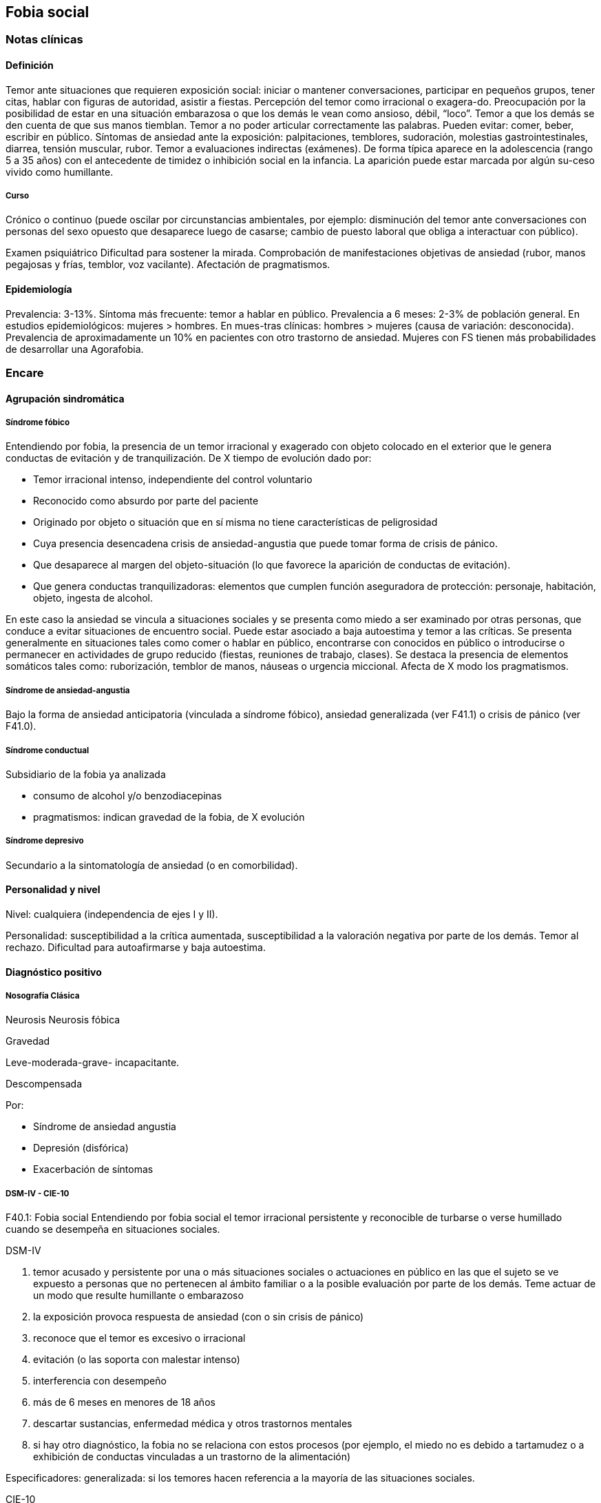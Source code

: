 == Fobia social

=== Notas clínicas

==== Definición
Temor ante situaciones que requieren exposición social: iniciar o mantener conversaciones, participar en pequeños grupos, tener citas, hablar con figuras de autoridad, asistir a fiestas. Percepción del temor como irracional o exagera-do. Preocupación por la posibilidad de estar en una situación embarazosa o que los demás le vean como ansioso, débil, “loco”. Temor a que los demás se den cuenta de que sus manos tiemblan. Temor a no poder articular correctamente las palabras. Pueden evitar: comer, beber, escribir en público. Síntomas de ansiedad ante la exposición: palpitaciones, temblores, sudoración, molestias gastrointestinales, diarrea, tensión muscular, rubor. Temor a evaluaciones indirectas (exámenes). De forma típica aparece en la adolescencia (rango 5 a 35 años) con el antecedente de timidez o inhibición social en la infancia. La aparición puede estar marcada por algún su-ceso vivido como humillante.

===== Curso
Crónico o continuo (puede oscilar por circunstancias ambientales, por ejemplo: disminución del temor ante conversaciones con personas del sexo opuesto que desaparece luego de casarse; cambio de puesto laboral que obliga a interactuar con público).

Examen psiquiátrico Dificultad para sostener la mirada. Comprobación de manifestaciones objetivas de ansiedad (rubor, manos pegajosas y frías, temblor, voz vacilante). Afectación de pragmatismos.

==== Epidemiología

Prevalencia: 3-13%. Síntoma más frecuente: temor a hablar en público. Prevalencia a 6 meses: 2-3% de población general. En estudios epidemiológicos: mujeres > hombres. En mues-tras clínicas: hombres > mujeres (causa de variación: desconocida). Prevalencia de aproximadamente un 10% en pacientes con otro trastorno de ansiedad. Mujeres con FS tienen más probabilidades de desarrollar una Agorafobia.

=== Encare

==== Agrupación sindromática

===== Síndrome fóbico

Entendiendo por fobia, la presencia de un temor irracional y exagerado con objeto colocado en el exterior que le genera conductas de evitación y de tranquilización. De X tiempo de evolución dado por:

* Temor irracional intenso, independiente del control voluntario
* Reconocido como absurdo por parte del paciente
* Originado por objeto o situación que en sí misma no tiene características de peligrosidad
* Cuya presencia desencadena crisis de ansiedad-angustia que puede tomar forma de crisis de pánico.
* Que desaparece al margen del objeto-situación (lo que favorece la aparición de conductas de evitación).
* Que genera conductas tranquilizadoras: elementos que cumplen función aseguradora de protección: personaje, habitación, objeto, ingesta de alcohol.

En este caso la ansiedad se vincula a situaciones sociales y se presenta como miedo a ser examinado por otras personas, que conduce a evitar situaciones de encuentro social. Puede estar asociado a baja autoestima y temor a las críticas. Se presenta generalmente en situaciones tales como comer o hablar en público, encontrarse con conocidos en público o introducirse o permanecer en actividades de grupo reducido (fiestas, reuniones de trabajo, clases). Se destaca la presencia de elementos somáticos tales como: ruborización, temblor de manos, náuseas o urgencia miccional. Afecta de X modo los pragmatismos.

===== Síndrome de ansiedad-angustia

Bajo la forma de ansiedad anticipatoria (vinculada a síndrome fóbico), ansiedad generalizada (ver F41.1) o crisis de pánico (ver F41.0).

===== Síndrome conductual

Subsidiario de la fobia ya analizada

* consumo de alcohol y/o benzodiacepinas
* pragmatismos: indican gravedad de la fobia, de X evolución

===== Síndrome depresivo

Secundario a la sintomatología de ansiedad (o en comorbilidad).

==== Personalidad y nivel

Nivel: cualquiera (independencia de ejes I y II).

Personalidad: susceptibilidad a la crítica aumentada, susceptibilidad a la valoración negativa por parte de los demás. Temor al rechazo. Dificultad para autoafirmarse y baja autoestima.

==== Diagnóstico positivo

===== Nosografía Clásica

Neurosis
Neurosis fóbica

Gravedad

Leve-moderada-grave- incapacitante.

Descompensada

Por:

* Síndrome de ansiedad angustia
* Depresión (disfórica)
* Exacerbación de síntomas

===== DSM-IV - CIE-10

F40.1: Fobia social Entendiendo por fobia social el temor irracional persistente y reconocible de turbarse o verse humillado cuando se desempeña en situaciones sociales.

DSM-IV

A. temor acusado y persistente por una o más situaciones sociales o actuaciones en público en las que el sujeto se ve expuesto a personas que no pertenecen al ámbito familiar o a la posible evaluación por parte de los demás. Teme actuar de un modo que resulte humillante o embarazoso
B. la exposición provoca respuesta de ansiedad (con o sin crisis de pánico)
C. reconoce que el temor es excesivo o irracional
D. evitación (o las soporta con malestar intenso)
E. interferencia con desempeño
F. más de 6 meses en menores de 18 años
G. descartar sustancias, enfermedad médica y otros trastornos mentales
H. si hay otro diagnóstico, la fobia no se relaciona con estos procesos (por ejemplo, el miedo no es debido a tartamudez o a exhibición de conductas vinculadas a un trastorno de la alimentación)

Especificadores: generalizada: si los temores hacen referencia a la mayoría de las situaciones sociales.

CIE-10

Requiere:

A. Dos criterios:
1. Miedo marcado a ser foco de atención o miedo a comportarse de un modo que sería embarazoso o humillante.
2. Evitación notable de ser el centro de atención, o de situacio-nes en las cuales hay miedo de comportarse de un modo que sería embarazoso o humillante.
B. Uno de los síntomas siguientes: ruborización, temor a vomitar, necesidad imperiosa o temor a orinar o defecar.
C. Malestar significativo.
D. Los síntomas se limitan a las situaciones temidas o a la contemplación de las mismas.
E. Exclusión de: trastornos mentales orgánicos, esquizofrenia, trastornos afectivos, TOC, factores culturales.

==== Diagnósticos diferenciales

Nosografía clásica

1. Neurosis de angustia: no existen conductas de evitación ni tranquilización. En la NF los elementos de AA son subsidiarios al síndrome fóbi-co que aparece descompensando. En la NA no existen mecanismos de defensa estructurados.
2. Otras neurosis.
3. Fobia sintomática de Trastorno de la Persona-lidad.
4. Crisis de angustia: descartar origen orgánico:

* Hiperglicemia
* Feocromocitoma
* Prolapso de válvula mitral (comorbilidad)
* Hipertiroidismo
* Drogas: abstinencia (barbitúricos, benzodia-cepinas), intoxicación (anfetaminas y simi-lares)

5. Si hay un So depresivo: Trastorno afectivo primario

DSM / CIE-10

Los diagnósticos diferenciales son diferentes dado que estos sistemas clasificatorios permiten acumular diagnósticos en uno o más ejes. Los principales diagnósticos diferenciales son:

. Entre los diferentes trastornos de ansiedad:
.. Agorafobia con/sin crisis de pánico: aparición de crisis de angustia inesperada que no se limitan al contexto de interacciones sociales. En la Fobia Social no hay crisis inesperadas recidivantes. Si se cumplen ambos criterios, pueden diagnosticarse a la vez.
.. Fobia específica: x ej. evitación limitada a situaciones aisladas (ascensores).
.. TOC: x ej. evita situaciones vinculadas a obsesión (evita suciedad si hay ideas obsesivas de contaminación.
.. TEPT: evitación de estímulos relacionados con situación altamente estresante o traumática.
.. Trastorno por ansiedad de separación: evitación de abandonar el hogar o la familia.
. Causas médicas
. Inducidos por sustancias
. Trastorno Esquizoide de la Personalidad: se evitan situaciones sociales por falta de interés por relacionarse con los demás.
. Como diagnósticos adicionales (más que diferenciales) considerar Trastorno de la Personalidad del grupo C (sobre todo TP por Evitación). Existe cierto consenso en considerar al TPE como una forma crónica de Fobia Social (ya que responde al mismo tipo de tratamiento).
. Otros diagnósticos que pueden tener síntomas en común o estar presentes por comorbilidad: Trastorno Depresivo Mayor, Trastorno Distímico, Trastorno Dismórfico Corporal, Trastornos Alimentarios, temor o vergüenza asociada a patología médica (obesidad, estrabismo, cicatrices faciales).
. Normalidad: temor a actuar en público, temor a escenarios o timidez en reuniones sociales donde no participan personas del entorno familiar. No deben calificarse como Fobia Social a menos que interfieran significativamente con el funcionamiento del individuo.

==== Etiopatogenia y psicopatología

Se propone una gran heterogeneidad causal, aplicándose en general el modelo de estrés-diátesis. Los modelos vigentes apuntan a interacción entre mecanismos ambientales, biológicos, cognitivos y comportamentales . Los eventos sociales se presentarían como amenazantes, activando los circuitos innatos vinculados a la ansiedad (punto de acción de los ISRS, IMAOs, Benzodiacepinas y alcohol), lo que genera a través de vías corticales, cogniciones negativas (punto de acción de la Psicoterapia Cognitiva). A su vez, por activación del sistema nervioso autónomo (punto de acción de beta bloqueantes) se produce el aprendizaje de conductas de evitación (punto de acción del entrenamiento en habilidades sociales y de la Terapia Comportamental).

===== Biológico

Algunos autores proponen un modelo vulnerabilidad-estrés, citando una predisposición constitucional en personas que nacen con un temperamento específico conocido como "inhibición conductual a lo desconocido", que ante factores de estrés constituirían una fobia. Este patrón conductual se observa frecuentemente en niños cuyos padres están afectados por un trastorno de angustia.

.Genética
Los factores genéticos son más importantes en el subtipo de FS generalizada. EL riesgo para familiares de pacientes con FSG es 10 veces mayor. Hay alta concordancia entre gemelos monocigóticos. Los familiares de primer grado de pacientes con fobia social tiene 3 veces más probabilidades de tenerlas que los familiares de personas sanas. Para el caso de la fobia social, diversos autores postulan la existencia de alteraciones en sistemas de neurotransmisión (adrenérgico, serotoninérgico y dopaminérgico), basado en la eficacia de fármacos.

.Pruebas de estimulación:

* Lactato: similar respuesta que en controles, lo que indicaría ausencia de alteraciones en quimiorreceptores (a diferencia del Tras-torno de Pánico).
* CO2: Mayor respuesta que controles, pero menor que pacientes con TP.
* Colecistoquinina (CCK): resultados contra-dictorios.
* Cafeína: igual respuesta que en TP y mayor respuesta que en controles.
* Epinefrina: resultados contradictorios.

.Sistema adrenérgico
Basado en la eficacia de antagonistas beta-adrenérgicos (Propranolol) para fobias de ejecución (éstos pacientes liberarían más adrenalina tanto a nivel central como periférico). La estimulación beta adrenérgica periférica provocaría sudoración, temblor y rubor. La clonidina (antagonista alfa2 adrenérgico) alivia síntomas tales como la sudoración axilar. Los sujetos con FS presentan una respuesta de PA exagerada ante una maniobra de Valsalva y una menor disminución de la PA al pasar a posición de pie en relación a controles normales.

.Sistema GABA
Las pruebas de estimulación con el antagonista gabaérgico Flumazenil muestra un aumento de los síntomas de ansiedad en relación a controles normales. Sistema dopaminérgico: basada en la eficacia de los IMAO y del Bupropion para el tratamiento de la Fobia Social generalizada. Además se cita como evidencia:

* Desarrollo de síntomas de ansiedad social luego del tratamiento con fármacos que bloquean la Dopamina
* Correlación existente entre rasgos de intro-versión y bajos niveles de Dopamina en el LCR
* Altas tasas de Fobia Social en pacientes con Enfermedad de Parkinson.
* Baja actividad dopaminérgica detectada en cepas de ratones "tímidos"
* Bajos niveles en LCR de ácido homovanílico en pacientes con T de Pánico y Fobia Social.
* En SPECTs aparece una disminución en la densidad de sitios de recaptación de Dopa-mina a nivel del estriado.

.Sistema serotoninérgico
Basada en la eficacia de los ISRS. Los sujetos con FS expuestos a Fenfluramina (agente liberador de serotonina) aumentan los síntomas de ansiedad en relación a con-troles (podría indicar hipersensibilidad de receptores 5HT2), dado que esto se contradice con el efecto terapéutico de los ISRS, pero se interpreta esto como el efecto de 2 vías serotoninérgicas diferentes, siendo el efecto terapéutico en la FS proporcional a la importancia de cada vía en el trastorno. Se plantea la existencia de una conexión inhibitoria 5HT2 y una conexión excitatoria 5HT1A al estriado que afectan a su vez al sistema dopaminérgico.

.Neuroimagen
Los estudios sugieren la presencia de circuitos neurales específicos involucrados en la Fobia Social:

* cíngulo anterior
* córtex prefrontal dorsolateral derecho y córtex parietal izquierdo (involucrados en la planificación de respuestas afectivas y consciencia de la posición del cuerpo).
* córtex orbitofrontal.

Por otro lado hay estudios que muestran una mayor disminución del volumen del putamen con la edad en sujetos con FS en relación a con-troles.

===== Psicológico

.Psicoanálisis
Para Freud la ansiedad es una señal del Yo que se pone en marcha cuando algún impulso in-consciente prohibido (pulsiones genitales edípicas incestuosas) está luchando para expresarse en forma consciente, con falla del mecanismo de Represión (mecanismo destinado a mantener la pulsión fuera de la representación consciente), lo que lleva al Yo al uso de mecanismos de defensa auxiliares:

* Desplazamiento: separa el afecto de la re-presentación prohibida y lo desplaza a una situación u objeto en el exterior, aparente-mente neutro, pero en conexión asociativa con la fuente del conflicto (simbolización como mecanismo de defensa).
* Evitación como mecanismo adicional de defensa. El objeto sobre el que se desplaza la angustia puede ser evitado. La reactivación del conflicto sobrepasa los me-canismos de defensa ya estructurados y se mani-fiesta como angustia. Se trata de una regresión y fijación a etapa edípi-ca del desarrollo psicosexual, vinculado a inten-sa angustia de castración (el impulso sexual continuaría teniendo una marcada connotación incestuosa en el adulto por lo que la activación sexual tiende a transformarse en ansiedad que de forma característica es un miedo a la castración).

.Teoría Cognitivo-comportamental

El modelo teórico del aprendizaje (Watson) vincula la fobia y la evitación consiguiente al modelo estímulo-respuesta pavloviano tradicional de los reflejos condicionados, donde un estímulo originalmente neutro se transforma en condicionado para producir ansiedad al presentarse apareado a un estímulo amenazante. Si bien el condicionamiento clásico puede explicar el origen de la fobia, no explica el mantenimiento, para lo cual se postula la intervención del condiciona-miento operante: el patrón de evitación se muestra eficaz para reducir la ansiedad por lo que se refuerza el mantenimiento de la fobia. Otro mecanismo de aprendizaje que podría estar implicado es el moldeamiento (por observación de reacciones de un tercero).

===== Social

Estrés psicosocial en el curso de vida, en especial: muerte de un progenitor, separación de progenitores, crítica o humillación por terceros (por ejemplo hermanos mayores), violencia intrafamiliar: activarían la diátesis latente con la consiguiente aparición de síntomas. Datos estadísticos indican que los progenitores de pacientes con Fobia Social, tendían a ser padres menos cariñosos, más críticos y sobreprotectores que otros padres.

==== Paraclínica

El diagnóstico es clínico.

===== Biológico

Examen físico completo: neurológico, signos de intoxicación por psicoestimulantes (midriasis, PA, pulso), tiroides, CV (eventual EcoCG, ECG, para uso de AD y buscando trastornos de la con-ducción). Paraclínica general. Con interés académico: los individuos con Fobia Social tienen menos probabilidades de padecer una crisis de angustia en respuesta a la perfusión de lactato sódico o a la inhalación de CO2.

===== Psicológico

Superado el cuadro actual: tests de personalidad proyectivos (TAT, Rorscharch), no proyectivos (Minnesota), evaluando:

* Fortaleza yoica
* Elementos para el análisis de los mecanismos de defensa • Implementación de psicoterapia Tests de nivel (Weschler)..

===== Social

Familiares y terceros. Valoración de red de so-porte. Otros: para el seguimiento del trastorno, pueden ser útiles las escalas de cuantificación de síntomas.

==== Tratamiento

* Ambulatorio con control en policlínica
* Hospitalizar según entidad de síndromes asociados (ej. depresión) Objetivos del tratamiento:
* Alivio de afectos y cogniciones vinculadas al temor
* Reducción de la ansiedad anticipatoria
* Atenuar el comportamiento de evitación
* Reducir los síntomas autonómicos y fisiológicos de ansiedad
* Lograr mejores niveles de funcionamiento Directivas: compensar el cuadro actual y tratar la enfermedad de fondo.

===== Biológico

.Fobia social restringida o limitada (de ejecución):

Primera línea: beta bloqueantes:

* Propranolol 20-40 mg 30 minutos antes de la previsible exposición.
* Atenolol 50-100 mg 1 hora antes. Segunda línea: benzodiacepinas, dosis de 5-15 mg de equivalentes Diazepam.

.Fobia social generalizada o difusa
Si bien el fármaco mejor estudiado y con mayo-res índices de eficacia es la Fenelzina, su manejo complicado (con contraindicaciones y restricciones) lo relegan a un segundo plano.

Primera línea: Paroxetina 20 - 60 mg/día > Sertralina > Fluvoxamina (orden según calidad de evidencia en estudios realizados)

Segunda línea: Fenelzina 45-90 mg/día, inician-do con 15 mg/día, aumentando hasta 45-60 mg/día, esperando 4 semanas y luego, según resultados y tolerancia puede aumentarse hasta.

Casos resistentes: pueden asociarse benzodiacepinas: Alprazolam o Clonazepam (la terapia única con BZD es de eficacia dudosa o limitada). Opciones: Clorimipramina, Moclobemida.

En casos de fobia generalizada se mantendrá el tratamiento hasta 12 meses luego de remisión sintomática, a las dosis con las que se logró me-joría. Luego pueden disminuirse de forma progresiva, si aparece recidiva se vuelve a las dosis eficaces que se mantendrán por 12 meses más. Tratamientos superiores al año podrían estar indicados en: pacientes con síntomas significativos persistentes, presencia de comorbilidad, inicio precoz con TP por Evitación severo y pacientes con historia previa de recaídas.

===== Psicológico

Entrevistas en ambiente cálido y de escucha, afianzar vínculo, realizar psicoeducación.

Terapia cognitivo-comportamental: uso de diferentes técnicas:

* Reestructuración cognitiva
* Desensibilización
* Ensayos durante sesiones
* Asignación de tareas para la casa.
* Técnicas de inoculación de estrés
* Entrenamiento en asertividad y habilidades sociales.

===== Social

Terapia familiar, grupo de apoyo. Alianza terapéutica con familiar por tendencia de los fóbicos a abandonar la terapia.

==== Evolución y pronóstico

Puede seguir varios caminos evolutivos:

* Mejoría total
* Mejoría parcial permaneciendo síntomas residuales
* Refractariedad
* Comorbilidad con depresión y abuso de sustancias (sobre todo alcohol) Es una enfermedad crónica con tendencia a la recidiva.

PVI: bueno

PPI: crisis y depresión bueno.

PVA: depende de complicaciones del cuadro.

PPA: depende de adhesión al tratamiento.

El pronóstico depende de:

* Gravedad del trastorno al inicio del tratamiento
* Edad de comienzo del tratamiento
* Continuidad del tratamiento
* Nivel intelectual
* Nivel socioeconómico
* Comorbilidad (depresión, alcoholismo, TP)
* Antecedentes familiares (predictor negativo para el caso de la fobia social).

Evaluación de resultados del tratamiento :

* Síntomas: disminución o desaparición de síntomas (Escala de Liebowitz de Ansiedad Social).
* Disfunción: Escala de Discapacidad de Sheehan.
* Evolución general: CGI.

Se define respuesta como una reducción del 50% o más en las escalas usadas. Remisión completa se define como la resolución completa de los síntomas por un período de por lo menos 3 meses.
